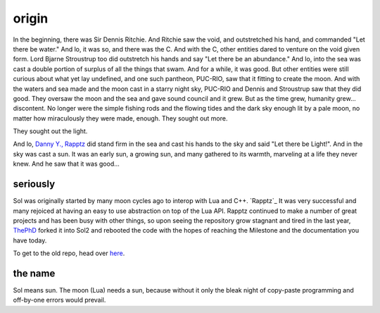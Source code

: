 origin
======

In the beginning, there was Sir Dennis Ritchie. And Ritchie saw the void, and outstretched his hand, and commanded "Let there be water." And lo, it was so, and there was the C. And with the C, other entities dared to venture on the void given form. Lord Bjarne Stroustrup too did outstretch his hands and say "Let there be an abundance." And lo, into the sea was cast a double portion of surplus of all the things that swam. And for a while, it was good. But other entities were still curious about what yet lay undefined, and one such pantheon, PUC-RIO, saw that it fitting to create the moon. And with the waters and sea made and the moon cast in a starry night sky, PUC-RIO and Dennis and Stroustrup saw that they did good. They oversaw the moon and the sea and gave sound council and it grew. But as the time grew, humanity grew... discontent. No longer were the simple fishing rods and the flowing tides and the dark sky enough lit by a pale moon, no matter how miraculously they were made, enough. They sought out more.

They sought out the light.

And lo, `Danny Y., Rapptz`_ did stand firm in the sea and cast his hands to the sky and said "Let there be Light!". And in the sky was cast a sun. It was an early sun, a growing sun, and many gathered to its warmth, marveling at a life they never knew. And he saw that it was good...


seriously
---------

Sol was originally started by many moon cycles ago to interop with Lua and C++. `Rapptz`_ It was very successful and many rejoiced at having an easy to use abstraction on top of the Lua API. Rapptz continued to make a number of great projects and has been busy with other things, so upon seeing the repository grow stagnant and tired in the last year, `ThePhD`_ forked it into Sol2 and rebooted the code with the hopes of reaching the Milestone and the documentation you have today.

To get to the old repo, head over `here`_.


the name
--------

Sol means sun. The moon (Lua) needs a sun, because without it only the bleak night of copy-paste programming and off-by-one errors would prevail.


.. _here: https://github.com/Rapptz/sol
.. _ThePhD: https://github.com/ThePhD
.. _Danny Y., Rapptz: https://github.com/Rapptz